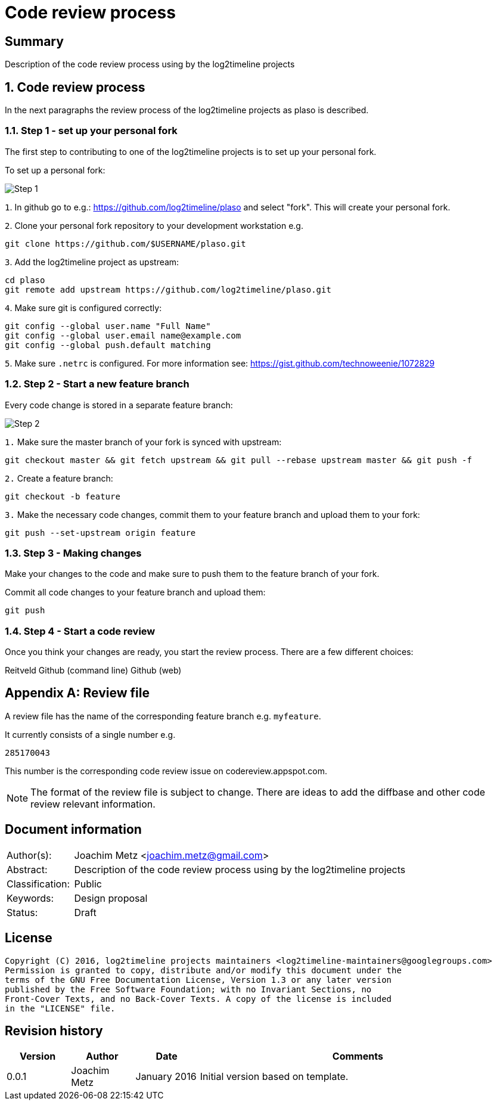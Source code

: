 = Code review process

:toc:
:toclevels: 4

:numbered!:
[abstract]
== Summary
Description of the code review process using by the log2timeline projects

:numbered:
== Code review process
In the next paragraphs the review process of the log2timeline projects as plaso
is described.

=== Step 1 - set up your personal fork
The first step to contributing to one of the log2timeline projects is to set up
your personal fork.

To set up a personal fork:

image:https://raw.githubusercontent.com/log2timeline/l2tdocs/master/images/Code%20review%20-%20step%201.png[Step 1]

`1`. In github go to e.g.: https://github.com/log2timeline/plaso and select
"fork". This will create your personal fork.

`2`. Clone your personal fork repository to your development workstation e.g.
....
git clone https://github.com/$USERNAME/plaso.git
....

`3`. Add the log2timeline project as upstream:
....
cd plaso
git remote add upstream https://github.com/log2timeline/plaso.git
....

`4`. Make sure git is configured correctly:
....
git config --global user.name "Full Name"
git config --global user.email name@example.com
git config --global push.default matching
....

`5`. Make sure `.netrc` is configured. For more information see:
https://gist.github.com/technoweenie/1072829

=== Step 2 - Start a new feature branch
Every code change is stored in a separate feature branch:

image:https://raw.githubusercontent.com/log2timeline/l2tdocs/master/images/Code%20review%20-%20step%202.png[Step 2]

`1.` Make sure the master branch of your fork is synced with upstream:
....
git checkout master && git fetch upstream && git pull --rebase upstream master && git push -f
....

`2.` Create a feature branch:
....
git checkout -b feature
....

`3.` Make the necessary code changes, commit them to your feature branch and upload them to your fork:
....
git push --set-upstream origin feature
....

=== Step 3 - Making changes
Make your changes to the code and make sure to push them to the feature branch
of your fork.

Commit all code changes to your feature branch and upload them:
....
git push
....

=== Step 4 - Start a code review
Once you think your changes are ready, you start the review process. There are a few different choices:

Reitveld
Github (command line)
Github (web)

:numbered!:
[appendix]
== Review file

A review file has the name of the corresponding feature branch e.g. `myfeature`.

It currently consists of a single number e.g.
....
285170043
....

This number is the corresponding code review issue on codereview.appspot.com.

[NOTE]
The format of the review file is subject to change. There are ideas to add
the diffbase and other code review relevant information.

[preface]
== Document information
[cols="1,5"]
|===
| Author(s): | Joachim Metz <joachim.metz@gmail.com>
| Abstract: | Description of the code review process using by the log2timeline projects
| Classification: | Public
| Keywords: | Design proposal
| Status: | Draft
|===

[preface]
== License
....
Copyright (C) 2016, log2timeline projects maintainers <log2timeline-maintainers@googlegroups.com>
Permission is granted to copy, distribute and/or modify this document under the
terms of the GNU Free Documentation License, Version 1.3 or any later version
published by the Free Software Foundation; with no Invariant Sections, no
Front-Cover Texts, and no Back-Cover Texts. A copy of the license is included
in the "LICENSE" file.
....

[preface]
== Revision history
[cols="1,1,1,5",options="header"]
|===
| Version | Author | Date | Comments
| 0.0.1 | Joachim Metz | January 2016 | Initial version based on template.
|===